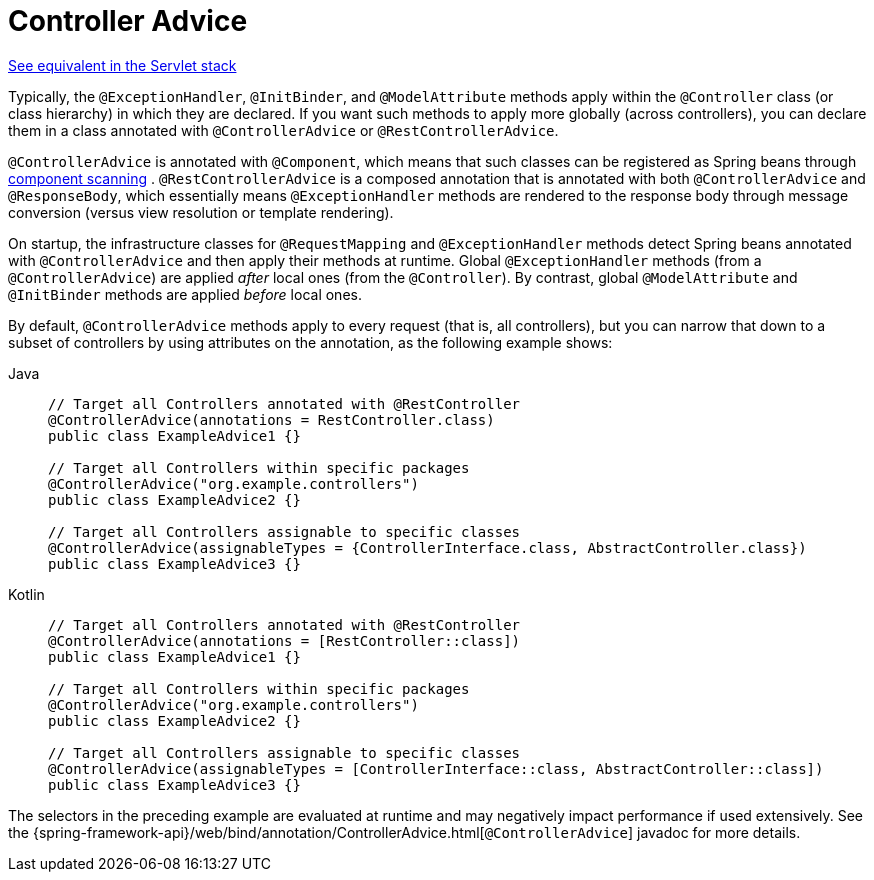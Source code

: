 [[webflux-ann-controller-advice]]
= Controller Advice

[.small]#xref:web/webmvc/mvc-controller/ann-advice.adoc[See equivalent in the Servlet stack]#

Typically, the `@ExceptionHandler`, `@InitBinder`, and `@ModelAttribute` methods apply
within the `@Controller` class (or class hierarchy) in which they are declared. If you
want such methods to apply more globally (across controllers), you can declare them in a
class annotated with `@ControllerAdvice` or `@RestControllerAdvice`.

`@ControllerAdvice` is annotated with `@Component`, which means that such classes can be
registered as Spring beans through xref:core/beans/java/instantiating-container.adoc#beans-java-instantiating-container-scan[component scanning]
. `@RestControllerAdvice` is a composed annotation that is annotated
with both `@ControllerAdvice` and `@ResponseBody`, which essentially means
`@ExceptionHandler` methods are rendered to the response body through message conversion
(versus view resolution or template rendering).

On startup, the infrastructure classes for `@RequestMapping` and `@ExceptionHandler`
methods detect Spring beans annotated with `@ControllerAdvice` and then apply their
methods at runtime. Global `@ExceptionHandler` methods (from a `@ControllerAdvice`) are
applied _after_ local ones (from the `@Controller`). By contrast, global `@ModelAttribute`
and `@InitBinder` methods are applied _before_ local ones.

By default, `@ControllerAdvice` methods apply to every request (that is, all controllers),
but you can narrow that down to a subset of controllers by using attributes on the
annotation, as the following example shows:

[tabs]
======
Java::
+
[source,java,indent=0,subs="verbatim,quotes",role="primary"]
----
	// Target all Controllers annotated with @RestController
	@ControllerAdvice(annotations = RestController.class)
	public class ExampleAdvice1 {}

	// Target all Controllers within specific packages
	@ControllerAdvice("org.example.controllers")
	public class ExampleAdvice2 {}

	// Target all Controllers assignable to specific classes
	@ControllerAdvice(assignableTypes = {ControllerInterface.class, AbstractController.class})
	public class ExampleAdvice3 {}
----

Kotlin::
+
[source,kotlin,indent=0,subs="verbatim,quotes",role="secondary"]
----
	// Target all Controllers annotated with @RestController
	@ControllerAdvice(annotations = [RestController::class])
	public class ExampleAdvice1 {}

	// Target all Controllers within specific packages
	@ControllerAdvice("org.example.controllers")
	public class ExampleAdvice2 {}

	// Target all Controllers assignable to specific classes
	@ControllerAdvice(assignableTypes = [ControllerInterface::class, AbstractController::class])
	public class ExampleAdvice3 {}
----
======

The selectors in the preceding example are evaluated at runtime and may negatively impact
performance if used extensively. See the
{spring-framework-api}/web/bind/annotation/ControllerAdvice.html[`@ControllerAdvice`]
javadoc for more details.

